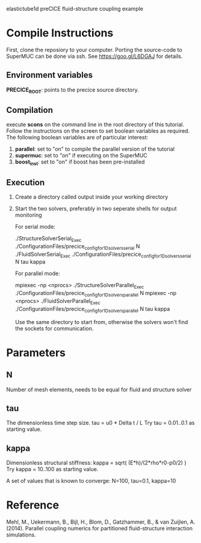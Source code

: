 elastictube1d preCICE fluid-structure coupling example

* Compile Instructions
First, clone the reposiory to your computer. Porting the source-code to SuperMUC can be done via ssh. See https://goo.gl/L6DGAJ for details.
** Environment variables
*PRECICE_ROOT*: points to the precice source directory.
** Compilation
execute *scons* on the command line in the root directory of this tutorial. Follow the instructions on the screen to set boolean variables as required. The following boolean variables are of particular interest:
1) *parallel*: set to "on" to compile the parallel version of the tutorial
2) *supermuc*: set to "on" if executing on the SuperMUC
3) *boost_inst*: set to "on" if boost has been pre-installed

** Execution
1) Create a directory called output inside your working directory
2) Start the two solvers, preferably in two seperate shells for output monitoring

   For serial mode:

	   ./StructureSolverSerial_Exec ./ConfigurationFiles/precice_config_for_1D_solvers_serial N
	   ./FluidSolverSerial_Exec ./ConfigurationFiles/precice_config_for_1D_solvers_serial N tau kappa

   For parallel mode:

	   mpiexec -np <nprocs> ./StructureSolverParallel_Exec ./ConfigurationFiles/precice_config_for_1D_solvers_parallel N
	   mpiexec -np <nprocs> ./FluidSolverParallel_Exec ./ConfigurationFiles/precice_config_for_1D_solvers_parallel N tau kappa
	   
   Use the same directory to start from, otherwise the solvers won't find the sockets for communication.
   
* Parameters
** N
Number of mesh elements, needs to be equal for fluid and structure solver
** tau
The dimensionless time step size.
tau = u0 * Delta t / L
Try tau = 0.01..0.1 as starting value.
** kappa
Dimensionless structural stiffness:
kappa = sqrt( (E*h)/(2*rho*r0-p0/2) )
Try kappa = 10..100 as starting value.

A set of values that is known to converge: N=100, tau=0.1, kappa=10
* Reference
Mehl, M., Uekermann, B., Bijl, H., Blom, D., Gatzhammer, B., & van Zuijlen, A. (2014).
Parallel coupling numerics for partitioned fluid-structure interaction simulations.
     
   
